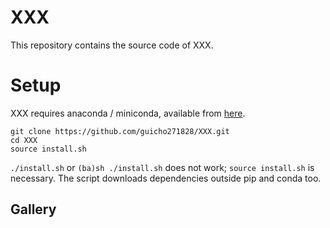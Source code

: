 * XXX

This repository contains the source code of XXX.

* Setup

XXX requires anaconda / miniconda, available from [[https://docs.conda.io/en/latest/miniconda.html][here]].

#+begin_src
git clone https://github.com/guicho271828/XXX.git
cd XXX
source install.sh
#+end_src

=./install.sh= or =(ba)sh ./install.sh= does not work; =source install.sh= is necessary.
The script downloads dependencies outside pip and conda too.

** Gallery
